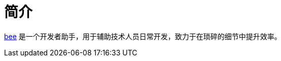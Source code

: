 = 简介
:website: https://peacetrue.github.io
:app-name: bee
:foresight-repo-id: 02ea4d16-76a8-4400-bed3-47c567a7286d
:imagesdir: docs/antora/modules/ROOT/assets/images

//image:https://img.shields.io/lgtm/grade/java/github/peacetrue/{app-name}["LGTM Grade",link="https://lgtm.com/projects/g/peacetrue/{app-name}"]
//image:https://snyk.io/test/github/peacetrue/{app-name}/badge.svg["Snyk",link="https://app.snyk.io/org/peacetrue"]
//image:https://img.shields.io/github/workflow/status/peacetrue/{app-name}/build/master["GitHub Workflow Status",link="https://github.com/peacetrue/{app-name}/actions"]
//image:https://foresight.service.thundra.io/public/api/v1/badge/success?repoId={foresight-repo-id}["Foresight",link="https://foresight.thundra.io/repositories/github/peacetrue/{app-name}/test-runs"]
//image:https://img.shields.io/codecov/c/github/peacetrue/{app-name}/master["Codecov",link="https://app.codecov.io/gh/peacetrue/{app-name}"]

//@formatter:off
{website}/{app-name}/[{app-name}] 是一个开发者助手，用于辅助技术人员日常开发，致力于在琐碎的细节中提升效率。


